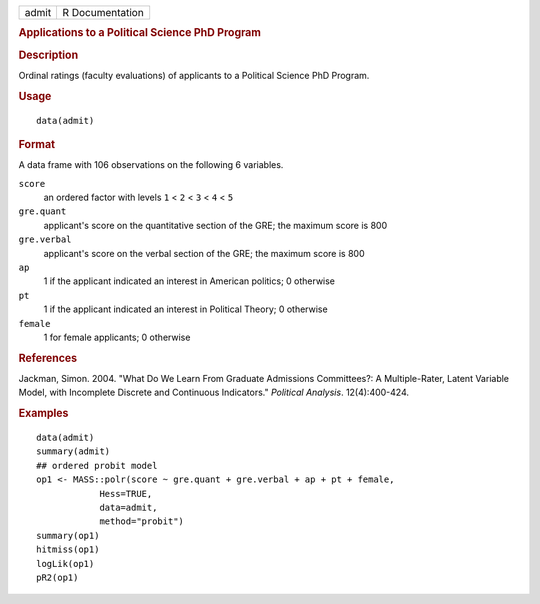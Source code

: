 .. container::

   .. container::

      ===== ===============
      admit R Documentation
      ===== ===============

      .. rubric:: Applications to a Political Science PhD Program
         :name: applications-to-a-political-science-phd-program

      .. rubric:: Description
         :name: description

      Ordinal ratings (faculty evaluations) of applicants to a Political
      Science PhD Program.

      .. rubric:: Usage
         :name: usage

      ::

         data(admit)

      .. rubric:: Format
         :name: format

      A data frame with 106 observations on the following 6 variables.

      ``score``
         an ordered factor with levels ``1`` < ``2`` < ``3`` < ``4`` <
         ``5``

      ``gre.quant``
         applicant's score on the quantitative section of the GRE; the
         maximum score is 800

      ``gre.verbal``
         applicant's score on the verbal section of the GRE; the maximum
         score is 800

      ``ap``
         1 if the applicant indicated an interest in American politics;
         0 otherwise

      ``pt``
         1 if the applicant indicated an interest in Political Theory; 0
         otherwise

      ``female``
         1 for female applicants; 0 otherwise

      .. rubric:: References
         :name: references

      Jackman, Simon. 2004. "What Do We Learn From Graduate Admissions
      Committees?: A Multiple-Rater, Latent Variable Model, with
      Incomplete Discrete and Continuous Indicators." *Political
      Analysis*. 12(4):400-424.

      .. rubric:: Examples
         :name: examples

      ::

         data(admit)
         summary(admit)
         ## ordered probit model
         op1 <- MASS::polr(score ~ gre.quant + gre.verbal + ap + pt + female,
                     Hess=TRUE,
                     data=admit,
                     method="probit")
         summary(op1)
         hitmiss(op1)
         logLik(op1)
         pR2(op1)   
